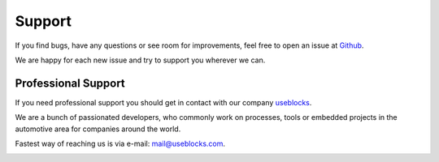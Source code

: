 .. _support:

Support
=======

If you find bugs, have any questions or see room for improvements, feel free to open an issue at
`Github <https://github.com/useblocks/libpdf/issues>`_.

We are happy for each new issue and try to support you wherever we can.

Professional Support
--------------------

If you need professional support you should get in contact with our company `useblocks <https://useblocks.com>`_.

We are a bunch of passionated developers, who commonly work on processes, tools or embedded projects in the
automotive area for companies around the world.

Fastest way of reaching us is via e-mail: mail@useblocks.com.

.. image:: ../_static/useblocks_logo.png
   :align: center
   :width: 100px
   :target: https://useblocks.com
